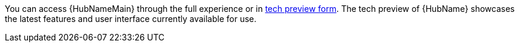 You can access {HubNameMain} through the full experience or in link:https://access.redhat.com/support/offerings/techpreview[tech preview form]. The tech preview of {HubName} showcases the latest features and user interface currently available for use. 